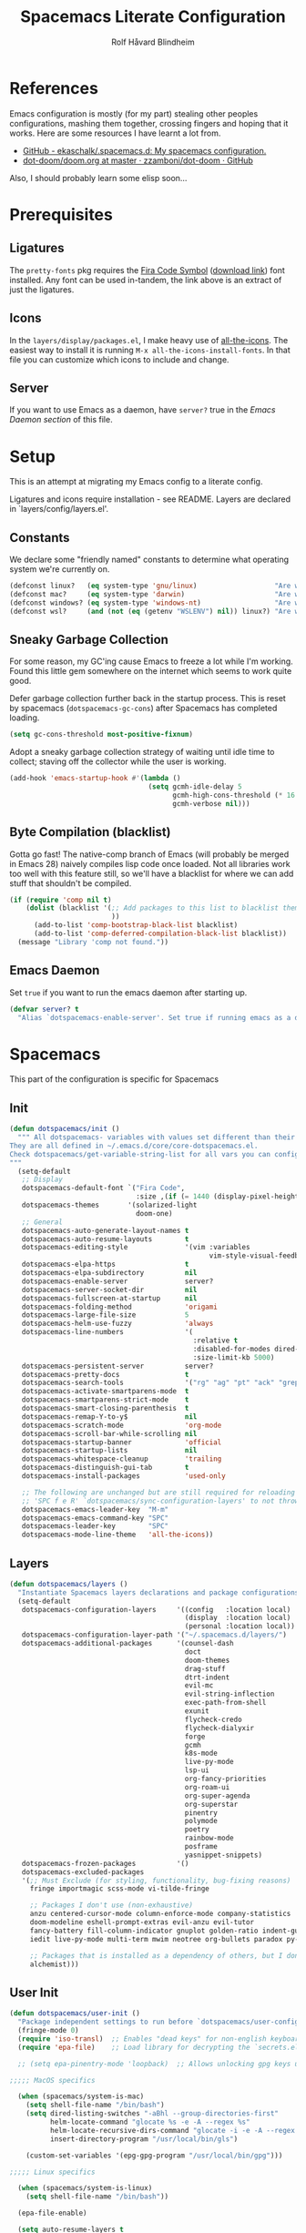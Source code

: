:DOC-CONFIG:
# Tangle by default to spacemacs.el, which is the most common case
#+property: header-args:emacs-lisp :tangle spacemacs.el
#+property: header-args: :mkdirp yes :comments no
#+startup: headlines
#+startup: nohideblocks
#+startup: noindent
#+options: toc:3 h:3
:END:

#+title: Spacemacs Literate Configuration
#+author: Rolf Håvard Blindheim
#+email: rhblind@gmail.com

* Table of Contents :TOC_3:noexport:
- [[#references][References]]
- [[#prerequisites][Prerequisites]]
  - [[#ligatures][Ligatures]]
  - [[#icons][Icons]]
  - [[#server][Server]]
- [[#setup][Setup]]
  - [[#constants][Constants]]
  - [[#sneaky-garbage-collection][Sneaky Garbage Collection]]
  - [[#byte-compilation-blacklist][Byte Compilation (blacklist)]]
  - [[#emacs-daemon][Emacs Daemon]]
- [[#spacemacs][Spacemacs]]
  - [[#init][Init]]
  - [[#layers][Layers]]
  - [[#user-init][User Init]]
  - [[#user-config][User Config]]
  - [[#post-layer-load][Post Layer Load]]
- [[#personal-preferences---the-random-config-dumping-ground][Personal Preferences - The random config dumping ground]]
  - [[#scrolling][Scrolling]]
  - [[#globals][Globals]]
  - [[#keybindings][Keybindings]]
- [[#project-management][Project Management]]
- [[#org-mode][Org Mode]]
- [[#local-variables][Local Variables]]

* References

Emacs configuration is mostly (for my part) stealing other peoples
configurations, mashing them together, crossing fingers and hoping that it
works. Here are some resources I have learnt a lot from.

- [[https://github.com/ekaschalk/.spacemacs.d][GitHub - ekaschalk/.spacemacs.d: My spacemacs configuration.]]
- [[https://github.com/zzamboni/dot-doom/blob/master/doom.org][dot-doom/doom.org at master · zzamboni/dot-doom · GitHub]]

Also, I should probably learn some elisp soon...

* Prerequisites
** Ligatures

    The ~pretty-fonts~ pkg requires the [[https://github.com/tonsky/FiraCode][Fira Code Symbol]] ([[https://github.com/tonsky/FiraCode/files/412440/FiraCode-Regular-Symbol.zip][download link]]) font
    installed. Any font can be used in-tandem, the link above is an extract of
    just the ligatures.

** Icons

    In the ~layers/display/packages.el~, I make heavy use of [[https://github.com/domtronn/all-the-icons.el][all-the-icons]].
    The easiest way to install it is running ~M-x all-the-icons-install-fonts~.
    In that file you can customize which icons to include and change.

** Server

    If you want to use Emacs as a daemon, have ~server?~ true in the [[*Emacs Daemon][Emacs Daemon
    section]] of this file.

* Setup
This is an attempt at migrating my Emacs config to a literate config.

Ligatures and icons require installation - see README.
Layers are declared in `layers/config/layers.el'.

** Constants

We declare some "friendly named" constants to determine what operating system
we're currently on.

#+begin_src emacs-lisp
(defconst linux?   (eq system-type 'gnu/linux)                   "Are we on a linux machine?")
(defconst mac?     (eq system-type 'darwin)                      "Are we on a macOS machine?")
(defconst windows? (eq system-type 'windows-nt)                  "Are we on a windows machine?")
(defconst wsl?     (and (not (eq (getenv "WSLENV") nil)) linux?) "Are we on a wsl environment?")
#+end_src

** Sneaky Garbage Collection

For some reason, my GC'ing cause Emacs to freeze a lot while I'm working.
Found this little gem somewhere on the internet which seems to work quite good.

Defer garbage collection further back in the startup process.
This is reset by spacemacs (~dotspacemacs-gc-cons~) after Spacemacs has completed
loading.

#+begin_src emacs-lisp
(setq gc-cons-threshold most-positive-fixnum)
#+end_src

Adopt a sneaky garbage collection strategy of waiting until idle time to
collect; staving off the collector while the user is working.

#+begin_src emacs-lisp
(add-hook 'emacs-startup-hook #'(lambda ()
                                  (setq gcmh-idle-delay 5
                                        gcmh-high-cons-threshold (* 16 1024 1024)  ;; 16mb
                                        gcmh-verbose nil)))
#+end_src

** Byte Compilation (blacklist)

Gotta go fast! The native-comp branch of Emacs (will probably be merged in
Emacs 28) naively compiles lisp code once loaded. Not all libraries work too
well with this feature still, so we'll have a blacklist for where we can add
stuff that shouldn't be compiled.

#+begin_src emacs-lisp
(if (require 'comp nil t)
    (dolist (blacklist '(;; Add packages to this list to blacklist them from native compilation
                         ))
      (add-to-list 'comp-bootstrap-black-list blacklist)
      (add-to-list 'comp-deferred-compilation-black-list blacklist))
  (message "Library 'comp not found."))
#+end_src

** Emacs Daemon

Set ~true~ if you want to run the emacs daemon after starting up.

#+begin_src emacs-lisp
(defvar server? t
  "Alias `dotspacemacs-enable-server'. Set true if running emacs as a daemon")
#+end_src

* Spacemacs

This part of the configuration is specific for Spacemacs

** Init

#+begin_src emacs-lisp
(defun dotspacemacs/init ()
  """ All dotspacemacs- variables with values set different than their defaults.
They are all defined in ~/.emacs.d/core/core-dotspacemacs.el.
Check dotspacemacs/get-variable-string-list for all vars you can configure.
"""
  (setq-default
   ;; Display
   dotspacemacs-default-font `("Fira Code",
                               :size ,(if (= 1440 (display-pixel-height)) 15 13))
   dotspacemacs-themes       '(solarized-light
                               doom-one)
   ;; General
   dotspacemacs-auto-generate-layout-names t
   dotspacemacs-auto-resume-layouts        t
   dotspacemacs-editing-style              '(vim :variables
                                                 vim-style-visual-feedback t)
   dotspacemacs-elpa-https                 t
   dotspacemacs-elpa-subdirectory          nil
   dotspacemacs-enable-server              server?
   dotspacemacs-server-socket-dir          nil
   dotspacemacs-fullscreen-at-startup      nil
   dotspacemacs-folding-method             'origami
   dotspacemacs-large-file-size            5
   dotspacemacs-helm-use-fuzzy             'always
   dotspacemacs-line-numbers               '(
                                             :relative t
                                             :disabled-for-modes dired-mode doc-view-mode markdown-mode org-mode pdf-view-mode
                                             :size-limit-kb 5000)
   dotspacemacs-persistent-server          server?
   dotspacemacs-pretty-docs                t
   dotspacemacs-search-tools               '("rg" "ag" "pt" "ack" "grep")
   dotspacemacs-activate-smartparens-mode  t
   dotspacemacs-smartparens-strict-mode    t
   dotspacemacs-smart-closing-parenthesis  t
   dotspacemacs-remap-Y-to-y$              nil
   dotspacemacs-scratch-mode               'org-mode
   dotspacemacs-scroll-bar-while-scrolling nil
   dotspacemacs-startup-banner             'official
   dotspacemacs-startup-lists              nil
   dotspacemacs-whitespace-cleanup         'trailing
   dotspacemacs-distinguish-gui-tab        t
   dotspacemacs-install-packages           'used-only

   ;; The following are unchanged but are still required for reloading via
   ;; 'SPC f e R' `dotspacemacs/sync-configuration-layers' to not throw warnings
   dotspacemacs-emacs-leader-key  "M-m"
   dotspacemacs-emacs-command-key "SPC"
   dotspacemacs-leader-key        "SPC"
   dotspacemacs-mode-line-theme   'all-the-icons))
#+end_src

** Layers

#+begin_src emacs-lisp
  (defun dotspacemacs/layers ()
    "Instantiate Spacemacs layers declarations and package configurations."
    (setq-default
     dotspacemacs-configuration-layers     '((config   :location local)
                                             (display  :location local)
                                             (personal :location local))
     dotspacemacs-configuration-layer-path '("~/.spacemacs.d/layers/")
     dotspacemacs-additional-packages      '(counsel-dash
                                             doct
                                             doom-themes
                                             drag-stuff
                                             dtrt-indent
                                             evil-mc
                                             evil-string-inflection
                                             exec-path-from-shell
                                             exunit
                                             flycheck-credo
                                             flycheck-dialyxir
                                             forge
                                             gcmh
                                             k8s-mode
                                             live-py-mode
                                             lsp-ui
                                             org-fancy-priorities
                                             org-roam-ui
                                             org-super-agenda
                                             org-superstar
                                             pinentry
                                             polymode
                                             poetry
                                             rainbow-mode
                                             posframe
                                             yasnippet-snippets)
     dotspacemacs-frozen-packages          '()
     dotspacemacs-excluded-packages
     '(;; Must Exclude (for styling, functionality, bug-fixing reasons)
       fringe importmagic scss-mode vi-tilde-fringe

       ;; Packages I don't use (non-exhaustive)
       anzu centered-cursor-mode column-enforce-mode company-statistics
       doom-modeline eshell-prompt-extras evil-anzu evil-tutor
       fancy-battery fill-column-indicator gnuplot golden-ratio indent-guide
       iedit live-py-mode multi-term mwim neotree org-bullets paradox py-isort

       ;; Packages that is installed as a dependency of others, but I don't want installed
       alchemist)))
#+end_src

** User Init

#+begin_src emacs-lisp
(defun dotspacemacs/user-init ()
  "Package independent settings to run before `dotspacemacs/user-config'."
  (fringe-mode 0)
  (require 'iso-transl)  ;; Enables "dead keys" for non-english keyboards
  (require 'epa-file)    ;; Load library for decrypting the `secrets.el.gpg' file

  ;; (setq epa-pinentry-mode 'loopback)  ;; Allows unlocking gpg keys using the Emacs minibuffer (gpg --> gpg-agent --> pinentry --> Emacs)

;;;;; MacOS specifics

  (when (spacemacs/system-is-mac)
    (setq shell-file-name "/bin/bash")
    (setq dired-listing-switches "-aBhl --group-directories-first"
          helm-locate-command "glocate %s -e -A --regex %s"
          helm-locate-recursive-dirs-command "glocate -i -e -A --regex '^%s' '%s.*$'"
          insert-directory-program "/usr/local/bin/gls")

    (custom-set-variables '(epg-gpg-program "/usr/local/bin/gpg")))

;;;;; Linux specifics

  (when (spacemacs/system-is-linux)
    (setq shell-file-name "/bin/bash"))

  (epa-file-enable)

  (setq auto-resume-layers t
        auth-source-debug nil  ;; Enable logging of authentication related stuff to the `*Messages' buffer. Disable when not needed!
        custom-file "~/.spacemacs.d/.custom-settings.el"
        secrets-file "~/.spacemacs.d/secrets.el.gpg")

  ;; This file keeps secrets for emacs configurations
  (load-file secrets-file))
#+end_src

** User Config

This is the user config section. This should be re-written.
Defines a function that will be loaded in the ~post-layer-load~.

#+begin_src emacs-lisp
(defun dotspacemacs/user-config/post-layer-load-config ()
  "Configuration to take place *after all* layers/pkgs are instantiated."
  (when (and (boundp 'redo-bindings?) redo-bindings?
             (configuration-layer/package-used-p 'redo-spacemacs))
    (redo-spacemacs-bindings))

  (when (spacemacs/system-is-mac)
    (require 'exec-path-from-shell)
    (setq exec-path-from-shell-check-startup-files nil)  ;; Don't complain about putting thing in the wrong files
    (dolist (var '("LANG" "LC_TYPE" "GPG_AGENT_INFO" "SSH_AUTH_SOCK"))
      (add-to-list 'exec-path-from-shell-variables var))
    (exec-path-from-shell-initialize)
    (shell-command "gpg-connect-agent updatestartuptty /bye >/dev/null")))
#+end_src

** Post Layer Load

Just executes the function defined in User Config

#+begin_src emacs-lisp
(defun dotspacemacs/user-config ()
  "Configuration that cannot be delegated to layers."
  (dotspacemacs/user-config/post-layer-load-config))
#+end_src

* Personal Preferences - The random config dumping ground

Me

#+begin_src emacs-lisp
(setq user-full-name "Rolf Håvard Blindheim"
      user-email-address "rhblind@gmail.com")
#+end_src

Random stuff that doesn't fit into any particular category

#+begin_src emacs-lisp
(setq display-time-24hr-format t                     ;; I don't know the difference between AM and PM
      layouts-enable-autosave t                      ;; Automatically save layouts
      layouts-autosave-delay 1800                    ;; Save layouts every 30 minutes
      x-mouse-click-focus-ignore-position t          ;; Makes switching windows with mouse work on X-Window system
      vc-follow-symlinks nil                         ;; Don't follow symlinks, edit them directly
      newsticker-dir "~/.emacs.d/.cache/newsticker"  ;; I once had ambitions to read stuff...
      )
#+end_src

** Scrolling

#+begin_src emacs-lisp
(setq mouse-wheel-follow-mouse t                          ;; Scroll window under mouse
      pixel-scroll-mode nil                               ;; Disable pixel scrolling - veeeeeeery slow
      mac-mouse-wheel-smooth-scroll nil                   ;; Probably too many pixels ;)
      mouse-wheel-progressive-speed nil                   ;; Don't accelerate scrolling
      mouse-wheel-scroll-amount '(1 ((shift) . 1)         ;; Mouse scroll 1 line at a time
                                    ((control) . nil))    ;; Hold ctrl to scroll to top/end of buffer
      scroll-step 1                                       ;; Keyboard scroll 1 line at the time
      scroll-preserve-screen-position t
      scroll-conservatively 100)
#+end_src

** Globals

Random stuff I want enabled no matter what!

#+begin_src emacs-lisp
;; (global-company-mode)                                     ;; Enable company-mode(autocomplete) globally
(global-unset-key [down-mouse-1])                         ;; No dragging nonsense
(global-set-key [down-mouse-1] 'mouse-select-window)      ;; Select window with mouse click
;; (treemacs-resize-icons 14)                                ;; Slightly bigger Treemacs icons
;; (ws-butler-global-mode)                                   ;; Unobtrusive way to trim spaces on end of lines
#+end_src

Please don't quit Emacs every time I accidentally type ~:q~

#+begin_src emacs-lisp
;; (evil-ex-define-cmd "q[uit]" 'evil-delete-buffer)         ;; Redefine :q to delete buffer instead of exiting emacs
#+end_src

** Keybindings

Some old habits are hard to unlearn. Got some keybindings that are too
hard-wired in my brains to even bother to change.

#+begin_src emacs-lisp
(global-set-key (kbd "<C-return>") 'newline-below)          ;; Ctrl-Enter inserts a new line below
(global-set-key (kbd "<S-return>") 'newline-above)          ;; Shift-Enter inserts a new line above
(global-set-key (kbd "<C-backspace>") 'backward-kill-word)  ;; Ctrl-Backspace deletes previous word
#+end_src

* Project Management

#+begin_src emacs-lisp
(setq projectile-enable-caching               t
      projectile-project-search-path          '("~/workspace")  ;; A relic directory from when I used Eclipse back in the days
      projectile-globally-ignored-files       '(".DS_Store")    ;; Super annoying files
      projectile-globally-ignored-directories '(".git"
                                                ".idea"
                                                ".import"
                                                ".elixir_ls"
                                                ".htmlcov"
                                                ".pytest_cache"
                                                "_build"
                                                "__pycache__"
                                                "deps"
                                                "node_modules"))
#+end_src

* Org Mode

I keep all my Org mode files in a Dropbox directory for easy sync and backup.

#+begin_src emacs-lisp
(setq org-directory          "~/Dropbox/org")
(setq org-roam-directory     (concat (file-name-as-directory org-directory) "roam")
      org-download-image-dir (concat (file-name-as-directory org-directory) "images")
      org-roam-v2-ack        t)
#+end_src

Should probably clean up this a bit - do I really need all these different
files?

#+begin_src emacs-lisp
(setq org-default-notes-file        (concat (file-name-as-directory org-directory) "misc.org")
      org-work-notes-file           (concat (file-name-as-directory org-directory) "work.org")
      org-projects-file             (concat (file-name-as-directory org-directory) "projects.org")
      org-roam-index-file           (concat (file-name-as-directory org-roam-directory) "index.org")
      org-agenda-files              (file-expand-wildcards (concat (file-name-as-directory org-directory) "*.org")))
#+end_src

Finally some other tweaks

#+begin_src emacs-lisp
(setq org-todo-keywords             '((sequence "TODO" "IN PROGRESS"
                                                "|"
                                                "DONE" "NEVERMIND"))
      org-use-property-inheritance  t
      org-log-done-with-time        t
      org-catch-invisible-edits     'smart
      org-babel-default-header-args '((:session . "none")
                                      (:results . "replace")
                                      (:exports . "code")
                                      (:cache   . "no")
                                      (:noweb   . "no")
                                      (:hlines  . "no")
                                      (:tangle  . "no")
                                      (:comment . "link")))
#+end_src

Make sure org-roam is available on startup

#+begin_src emacs-lisp
;; (org-roam-db-autosync-mode)
#+end_src

* Local Variables :ARCHIVE:

This little block will cause the ~org-bable-tangle()~ function to run after this
file is saved.

# Local Variables:
# eval: (add-hook 'after-save-hook (lambda ()(org-babel-tangle)) nil t)
# End:
